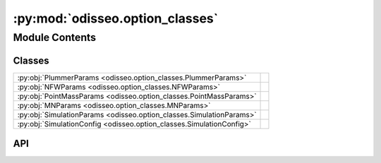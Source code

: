 :py:mod:`odisseo.option_classes`
================================

.. py:module:: odisseo.option_classes

.. autodoc2-docstring:: odisseo.option_classes
   :allowtitles:

Module Contents
---------------

Classes
~~~~~~~

.. list-table::
   :class: autosummary longtable
   :align: left

   * - :py:obj:`PlummerParams <odisseo.option_classes.PlummerParams>`
     - .. autodoc2-docstring:: odisseo.option_classes.PlummerParams
          :summary:
   * - :py:obj:`NFWParams <odisseo.option_classes.NFWParams>`
     - .. autodoc2-docstring:: odisseo.option_classes.NFWParams
          :summary:
   * - :py:obj:`PointMassParams <odisseo.option_classes.PointMassParams>`
     - .. autodoc2-docstring:: odisseo.option_classes.PointMassParams
          :summary:
   * - :py:obj:`MNParams <odisseo.option_classes.MNParams>`
     - .. autodoc2-docstring:: odisseo.option_classes.MNParams
          :summary:
   * - :py:obj:`SimulationParams <odisseo.option_classes.SimulationParams>`
     - .. autodoc2-docstring:: odisseo.option_classes.SimulationParams
          :summary:
   * - :py:obj:`SimulationConfig <odisseo.option_classes.SimulationConfig>`
     - .. autodoc2-docstring:: odisseo.option_classes.SimulationConfig
          :summary:

API
~~~

.. py:class:: PlummerParams
   :canonical: odisseo.option_classes.PlummerParams

   Bases: :py:obj:`typing.NamedTuple`

   .. autodoc2-docstring:: odisseo.option_classes.PlummerParams

   .. py:attribute:: a
      :canonical: odisseo.option_classes.PlummerParams.a
      :type: float
      :value: 7

      .. autodoc2-docstring:: odisseo.option_classes.PlummerParams.a

   .. py:attribute:: Mtot
      :canonical: odisseo.option_classes.PlummerParams.Mtot
      :type: float
      :value: 1.0

      .. autodoc2-docstring:: odisseo.option_classes.PlummerParams.Mtot

.. py:class:: NFWParams
   :canonical: odisseo.option_classes.NFWParams

   Bases: :py:obj:`typing.NamedTuple`

   .. autodoc2-docstring:: odisseo.option_classes.NFWParams

   .. py:attribute:: Mvir
      :canonical: odisseo.option_classes.NFWParams.Mvir
      :type: float
      :value: None

      .. autodoc2-docstring:: odisseo.option_classes.NFWParams.Mvir

   .. py:attribute:: r_s
      :canonical: odisseo.option_classes.NFWParams.r_s
      :type: float
      :value: 15.3

      .. autodoc2-docstring:: odisseo.option_classes.NFWParams.r_s

   .. py:attribute:: c
      :canonical: odisseo.option_classes.NFWParams.c
      :type: float
      :value: 10

      .. autodoc2-docstring:: odisseo.option_classes.NFWParams.c

   .. py:attribute:: d_c
      :canonical: odisseo.option_classes.NFWParams.d_c
      :type: float
      :value: None

      .. autodoc2-docstring:: odisseo.option_classes.NFWParams.d_c

.. py:class:: PointMassParams
   :canonical: odisseo.option_classes.PointMassParams

   Bases: :py:obj:`typing.NamedTuple`

   .. autodoc2-docstring:: odisseo.option_classes.PointMassParams

   .. py:attribute:: M
      :canonical: odisseo.option_classes.PointMassParams.M
      :type: float
      :value: 1.0

      .. autodoc2-docstring:: odisseo.option_classes.PointMassParams.M

.. py:class:: MNParams
   :canonical: odisseo.option_classes.MNParams

   Bases: :py:obj:`typing.NamedTuple`

   .. autodoc2-docstring:: odisseo.option_classes.MNParams

   .. py:attribute:: M
      :canonical: odisseo.option_classes.MNParams.M
      :type: float
      :value: 65000000000.0

      .. autodoc2-docstring:: odisseo.option_classes.MNParams.M

   .. py:attribute:: a
      :canonical: odisseo.option_classes.MNParams.a
      :type: float
      :value: 3.0

      .. autodoc2-docstring:: odisseo.option_classes.MNParams.a

   .. py:attribute:: b
      :canonical: odisseo.option_classes.MNParams.b
      :type: float
      :value: 0.28

      .. autodoc2-docstring:: odisseo.option_classes.MNParams.b

.. py:class:: SimulationParams
   :canonical: odisseo.option_classes.SimulationParams

   Bases: :py:obj:`typing.NamedTuple`

   .. autodoc2-docstring:: odisseo.option_classes.SimulationParams

   .. py:attribute:: G
      :canonical: odisseo.option_classes.SimulationParams.G
      :type: float
      :value: 1.0

      .. autodoc2-docstring:: odisseo.option_classes.SimulationParams.G

   .. py:attribute:: t_end
      :canonical: odisseo.option_classes.SimulationParams.t_end
      :type: float
      :value: 1.0

      .. autodoc2-docstring:: odisseo.option_classes.SimulationParams.t_end

   .. py:attribute:: Plummer_params
      :canonical: odisseo.option_classes.SimulationParams.Plummer_params
      :type: odisseo.option_classes.PlummerParams
      :value: 'PlummerParams(...)'

      .. autodoc2-docstring:: odisseo.option_classes.SimulationParams.Plummer_params

   .. py:attribute:: NFW_params
      :canonical: odisseo.option_classes.SimulationParams.NFW_params
      :type: odisseo.option_classes.NFWParams
      :value: 'NFWParams(...)'

      .. autodoc2-docstring:: odisseo.option_classes.SimulationParams.NFW_params

   .. py:attribute:: PointMass_params
      :canonical: odisseo.option_classes.SimulationParams.PointMass_params
      :type: odisseo.option_classes.PointMassParams
      :value: 'PointMassParams(...)'

      .. autodoc2-docstring:: odisseo.option_classes.SimulationParams.PointMass_params

   .. py:attribute:: MN_params
      :canonical: odisseo.option_classes.SimulationParams.MN_params
      :type: odisseo.option_classes.MNParams
      :value: 'MNParams(...)'

      .. autodoc2-docstring:: odisseo.option_classes.SimulationParams.MN_params

.. py:class:: SimulationConfig
   :canonical: odisseo.option_classes.SimulationConfig

   Bases: :py:obj:`typing.NamedTuple`

   .. autodoc2-docstring:: odisseo.option_classes.SimulationConfig

   .. py:attribute:: N_particles
      :canonical: odisseo.option_classes.SimulationConfig.N_particles
      :type: int
      :value: 1000

      .. autodoc2-docstring:: odisseo.option_classes.SimulationConfig.N_particles

   .. py:attribute:: dimensions
      :canonical: odisseo.option_classes.SimulationConfig.dimensions
      :type: int
      :value: 3

      .. autodoc2-docstring:: odisseo.option_classes.SimulationConfig.dimensions

   .. py:attribute:: return_snapshots
      :canonical: odisseo.option_classes.SimulationConfig.return_snapshots
      :type: bool
      :value: False

      .. autodoc2-docstring:: odisseo.option_classes.SimulationConfig.return_snapshots

   .. py:attribute:: num_snapshots
      :canonical: odisseo.option_classes.SimulationConfig.num_snapshots
      :type: int
      :value: 10

      .. autodoc2-docstring:: odisseo.option_classes.SimulationConfig.num_snapshots

   .. py:attribute:: fixed_timestep
      :canonical: odisseo.option_classes.SimulationConfig.fixed_timestep
      :type: bool
      :value: True

      .. autodoc2-docstring:: odisseo.option_classes.SimulationConfig.fixed_timestep

   .. py:attribute:: num_timesteps
      :canonical: odisseo.option_classes.SimulationConfig.num_timesteps
      :type: int
      :value: 1000

      .. autodoc2-docstring:: odisseo.option_classes.SimulationConfig.num_timesteps

   .. py:attribute:: softening
      :canonical: odisseo.option_classes.SimulationConfig.softening
      :type: float
      :value: 1e-10

      .. autodoc2-docstring:: odisseo.option_classes.SimulationConfig.softening

   .. py:attribute:: integrator
      :canonical: odisseo.option_classes.SimulationConfig.integrator
      :type: int
      :value: None

      .. autodoc2-docstring:: odisseo.option_classes.SimulationConfig.integrator

   .. py:attribute:: acceleration_scheme
      :canonical: odisseo.option_classes.SimulationConfig.acceleration_scheme
      :type: int
      :value: None

      .. autodoc2-docstring:: odisseo.option_classes.SimulationConfig.acceleration_scheme

   .. py:attribute:: batch_size
      :canonical: odisseo.option_classes.SimulationConfig.batch_size
      :type: int
      :value: 10000

      .. autodoc2-docstring:: odisseo.option_classes.SimulationConfig.batch_size

   .. py:attribute:: double_map
      :canonical: odisseo.option_classes.SimulationConfig.double_map
      :type: bool
      :value: False

      .. autodoc2-docstring:: odisseo.option_classes.SimulationConfig.double_map

   .. py:attribute:: external_accelerations
      :canonical: odisseo.option_classes.SimulationConfig.external_accelerations
      :type: tuple
      :value: ()

      .. autodoc2-docstring:: odisseo.option_classes.SimulationConfig.external_accelerations
